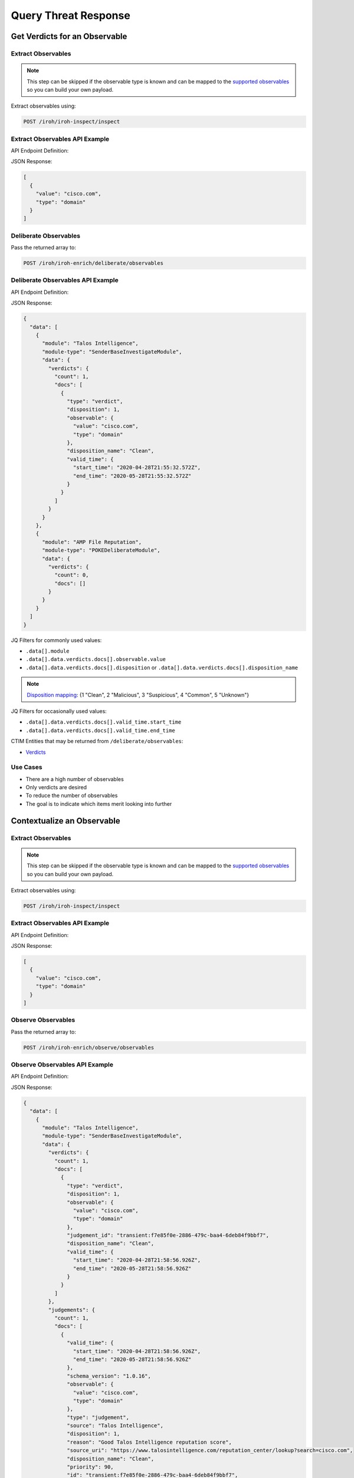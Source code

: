 Query Threat Response
=====================

Get Verdicts for an Observable
------------------------------

Extract Observables
^^^^^^^^^^^^^^^^^^^

.. note::

    This step can be skipped if the observable type is known and can be mapped to the `supported observables <https://github.com/threatgrid/ctim/blob/master/src/ctim/schemas/vocabularies.cljc#L254>`_ so you can build your own payload.

Extract observables using:

.. code::

    POST /iroh/iroh-inspect/inspect

Extract Observables API Example
^^^^^^^^^^^^^^^^^^^^^^^^^^^^^^^

API Endpoint Definition:

.. http:example::

    POST https://visibility.amp.cisco.com/iroh/iroh-inspect/inspect HTTP/1.1
    Authorization: Bearer ${jwt}
    Content-Type: application/json

    {
        "content": "cisco.com"
    }

JSON Response:

.. code-block:: JSON

    [
      {
        "value": "cisco.com",
        "type": "domain"
      }
    ]

Deliberate Observables
^^^^^^^^^^^^^^^^^^^^^^

Pass the returned array to:

.. code::

    POST /iroh/iroh-enrich/deliberate/observables

Deliberate Observables API Example
^^^^^^^^^^^^^^^^^^^^^^^^^^^^^^^^^^

API Endpoint Definition:

.. http:example::

    POST https://visibility.amp.cisco.com/iroh/iroh-enrich/deliberate/observables HTTP/1.1
    Authorization: Bearer ${jwt}
    Content-Type: application/json

    [
        {
            "value": "cisco.com",
            "type": "domain"
        }
    ]

JSON Response:

.. code-block:: JSON

    {
      "data": [
        {
          "module": "Talos Intelligence",
          "module-type": "SenderBaseInvestigateModule",
          "data": {
            "verdicts": {
              "count": 1,
              "docs": [
                {
                  "type": "verdict",
                  "disposition": 1,
                  "observable": {
                    "value": "cisco.com",
                    "type": "domain"
                  },
                  "disposition_name": "Clean",
                  "valid_time": {
                    "start_time": "2020-04-28T21:55:32.572Z",
                    "end_time": "2020-05-28T21:55:32.572Z"
                  }
                }
              ]
            }
          }
        },
        {
          "module": "AMP File Reputation",
          "module-type": "POKEDeliberateModule",
          "data": {
            "verdicts": {
              "count": 0,
              "docs": []
            }
          }
        }
      ]
    }

JQ Filters for commonly used values:

- ``.data[].module``
- ``.data[].data.verdicts.docs[].observable.value``
- ``.data[].data.verdicts.docs[].disposition`` or ``.data[].data.verdicts.docs[].disposition_name``

.. note::

    `Disposition mapping <https://github.com/threatgrid/ctim/blob/master/doc/structures/verdict.md#property-disposition_name--dispositionnamestring>`_:  {1 "Clean", 2 "Malicious", 3 "Suspicious", 4 "Common", 5 "Unknown"}

JQ Filters for occasionally used values:

- ``.data[].data.verdicts.docs[].valid_time.start_time``
- ``.data[].data.verdicts.docs[].valid_time.end_time``

CTIM Entities that may be returned from ``/deliberate/observables``:

- `Verdicts <https://github.com/threatgrid/ctim/blob/master/doc/structures/verdict.md>`_

Use Cases
^^^^^^^^^

- There are a high number of observables
- Only verdicts are desired
- To reduce the number of observables
- The goal is to indicate which items merit looking into further

Contextualize an Observable
---------------------------

Extract Observables
^^^^^^^^^^^^^^^^^^^

.. note::

    This step can be skipped if the observable type is known and can be mapped to the `supported observables <https://github.com/threatgrid/ctim/blob/master/src/ctim/schemas/vocabularies.cljc#L254>`_ so you can build your own payload.

Extract observables using:

.. code::

    POST /iroh/iroh-inspect/inspect

Extract Observables API Example
^^^^^^^^^^^^^^^^^^^^^^^^^^^^^^^

API Endpoint Definition:

.. http:example::

    POST https://visibility.amp.cisco.com/iroh/iroh-inspect/inspect HTTP/1.1
    Authorization: Bearer ${jwt}
    Content-Type: application/json

    {
        "content": "cisco.com"
    }

JSON Response:

.. code-block:: JSON

    [
      {
        "value": "cisco.com",
        "type": "domain"
      }
    ]

Observe Observables
^^^^^^^^^^^^^^^^^^^

Pass the returned array to:

.. code::

    POST /iroh/iroh-enrich/observe/observables

Observe Observables API Example
^^^^^^^^^^^^^^^^^^^^^^^^^^^^^^^

API Endpoint Definition:

.. http:example::

    POST https://visibility.amp.cisco.com/iroh/iroh-enrich/observe/observables HTTP/1.1
    Authorization: Bearer ${jwt}
    Content-Type: application/json

    [
      {
        "value": "cisco.com",
        "type": "domain"
      }
    ]

JSON Response:

.. code-block:: JSON

    {
      "data": [
        {
          "module": "Talos Intelligence",
          "module-type": "SenderBaseInvestigateModule",
          "data": {
            "verdicts": {
              "count": 1,
              "docs": [
                {
                  "type": "verdict",
                  "disposition": 1,
                  "observable": {
                    "value": "cisco.com",
                    "type": "domain"
                  },
                  "judgement_id": "transient:f7e85f0e-2886-479c-baa4-6deb84f9bbf7",
                  "disposition_name": "Clean",
                  "valid_time": {
                    "start_time": "2020-04-28T21:58:56.926Z",
                    "end_time": "2020-05-28T21:58:56.926Z"
                  }
                }
              ]
            },
            "judgements": {
              "count": 1,
              "docs": [
                {
                  "valid_time": {
                    "start_time": "2020-04-28T21:58:56.926Z",
                    "end_time": "2020-05-28T21:58:56.926Z"
                  },
                  "schema_version": "1.0.16",
                  "observable": {
                    "value": "cisco.com",
                    "type": "domain"
                  },
                  "type": "judgement",
                  "source": "Talos Intelligence",
                  "disposition": 1,
                  "reason": "Good Talos Intelligence reputation score",
                  "source_uri": "https://www.talosintelligence.com/reputation_center/lookup?search=cisco.com",
                  "disposition_name": "Clean",
                  "priority": 90,
                  "id": "transient:f7e85f0e-2886-479c-baa4-6deb84f9bbf7",
                  "severity": "None",
                  "tlp": "white",
                  "confidence": "High"
                }
              ]
            }
          }
        }
      ]
    }

This returns the ``.data[].module`` and other pieces of data depending on the use case.

Mapping observables to some objects (attack_patterns) requires looking at the relationships and matching the IDs.

Querying ``/observe/observables`` may return any of the CTIM entities:

- `Actor <https://github.com/threatgrid/ctim/blob/master/doc/structures/actor.md>`_
- `Attack Pattern <https://github.com/threatgrid/ctim/blob/master/doc/structures/attack_pattern.md>`_
- `Campaign <https://github.com/threatgrid/ctim/blob/master/doc/structures/campaign.md>`_
- `Course of Action <https://github.com/threatgrid/ctim/blob/master/doc/structures/coa.md>`_
- `Feedback <https://github.com/threatgrid/ctim/blob/master/doc/structures/feedback.md>`_
- `Incident <https://github.com/threatgrid/ctim/blob/master/doc/structures/incident.md>`_
- `Indicator <https://github.com/threatgrid/ctim/blob/master/doc/structures/indicator.md>`_
- `Judgement <https://github.com/threatgrid/ctim/blob/master/doc/structures/judgement.md>`_
- `Malware <https://github.com/threatgrid/ctim/blob/master/doc/structures/malware.md>`_
- `Relationship <https://github.com/threatgrid/ctim/blob/master/doc/structures/relationship.md>`_
- `Sighting <https://github.com/threatgrid/ctim/blob/master/doc/structures/sighting.md>`_
- `Target Record <https://github.com/threatgrid/ctim/blob/master/doc/structures/target_record.md>`_
- `Tool <https://github.com/threatgrid/ctim/blob/master/doc/structures/tool.md>`_
- `Verdict <https://github.com/threatgrid/ctim/blob/master/doc/structures/verdict.md>`_
- `Vulnerability <https://github.com/threatgrid/ctim/blob/master/doc/structures/vulnerability.md>`_
- `Weakness <https://github.com/threatgrid/ctim/blob/master/doc/structures/weakness.md>`_

Most commonly used entities:

- `Verdict <https://github.com/threatgrid/ctim/blob/master/doc/structures/verdict.md>`_
- `Sighting <https://github.com/threatgrid/ctim/blob/master/doc/structures/sighting.md>`_
- `Indicator <https://github.com/threatgrid/ctim/blob/master/doc/structures/indicator.md>`_
- `Judgement <https://github.com/threatgrid/ctim/blob/master/doc/structures/judgement.md>`_
- `Relationship <https://github.com/threatgrid/ctim/blob/master/doc/structures/relationship.md>`_

.. note::

    Targets are found within the Sightings entity

Are there targets in "my" environment?
^^^^^^^^^^^^^^^^^^^^^^^^^^^^^^^^^^^^^^

Return the ``.data[].data.sightings.docs[]?.targets`` and compare returned objects and deduplicate
to get a true unique value.
The same target can be observed for multiple observables ``.data[].data.sightings.docs[]?.observables``.

Use Cases
^^^^^^^^^

- Check for targets from within the returned sightings
- Contextualize an observable as it relates to the Global and Private Threat Intel
- Historical Incidents an Observable has been related to with
- Identify what Campaign(s) an Observable has been used in
- Find Indicators associated with an Observable
- Discover `Observed Relations <https://github.com/threatgrid/ctim/blob/master/doc/structures/sighting.md#propertyrelations-observedrelationobjectlist>`_ for an Observable
    - URLs hosted on a Domain
    - IP Addresses a Domain has resolved to
    - File Names associated with a File Hash
    - File Paths associated with a File Hash
    - Mutexes associated with a File Hash
    - URLs a File Hash was downloaded from
